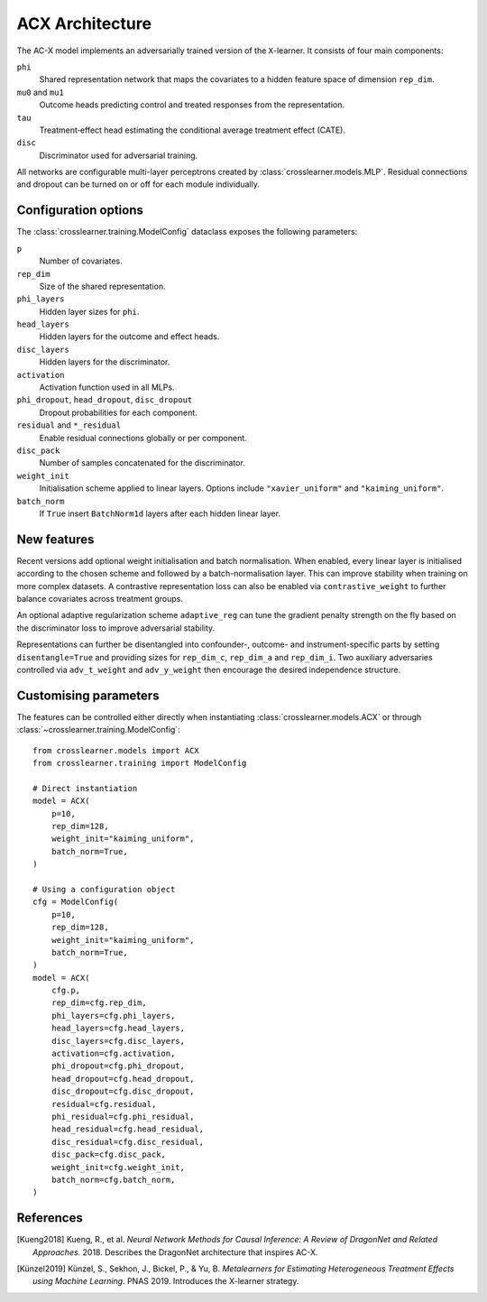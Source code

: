 ACX Architecture
================

The AC-X model implements an adversarially trained version of the
``X``-learner. It consists of four main components:

``phi``
  Shared representation network that maps the covariates to a hidden
  feature space of dimension ``rep_dim``.
``mu0`` and ``mu1``
  Outcome heads predicting control and treated responses from the
  representation.
``tau``
  Treatment‑effect head estimating the conditional average treatment
  effect (CATE).
``disc``
  Discriminator used for adversarial training.

All networks are configurable multi-layer perceptrons created by
:class:`crosslearner.models.MLP`. Residual connections and dropout can be
turned on or off for each module individually.

Configuration options
---------------------

The :class:`crosslearner.training.ModelConfig` dataclass exposes the
following parameters:

``p``
  Number of covariates.
``rep_dim``
  Size of the shared representation.
``phi_layers``
  Hidden layer sizes for ``phi``.
``head_layers``
  Hidden layers for the outcome and effect heads.
``disc_layers``
  Hidden layers for the discriminator.
``activation``
  Activation function used in all MLPs.
``phi_dropout``, ``head_dropout``, ``disc_dropout``
  Dropout probabilities for each component.
``residual`` and ``*_residual``
  Enable residual connections globally or per component.
``disc_pack``
  Number of samples concatenated for the discriminator.
``weight_init``
  Initialisation scheme applied to linear layers. Options include
  ``"xavier_uniform"`` and ``"kaiming_uniform"``.
``batch_norm``
  If ``True`` insert ``BatchNorm1d`` layers after each hidden linear
  layer.

New features
------------

Recent versions add optional weight initialisation and batch
normalisation. When enabled, every linear layer is initialised according
to the chosen scheme and followed by a batch-normalisation layer. This
can improve stability when training on more complex datasets. A
contrastive representation loss can also be enabled via
``contrastive_weight`` to further balance covariates across treatment
groups.

An optional adaptive regularization scheme ``adaptive_reg`` can tune the
gradient penalty strength on the fly based on the discriminator loss to
improve adversarial stability.

Representations can further be disentangled into confounder-, outcome- and
instrument-specific parts by setting ``disentangle=True`` and providing sizes
for ``rep_dim_c``, ``rep_dim_a`` and ``rep_dim_i``. Two auxiliary adversaries
controlled via ``adv_t_weight`` and ``adv_y_weight`` then encourage the desired
independence structure.

Customising parameters
----------------------

The features can be controlled either directly when instantiating
:class:`crosslearner.models.ACX` or through
:class:`~crosslearner.training.ModelConfig`::

    from crosslearner.models import ACX
    from crosslearner.training import ModelConfig

    # Direct instantiation
    model = ACX(
        p=10,
        rep_dim=128,
        weight_init="kaiming_uniform",
        batch_norm=True,
    )

    # Using a configuration object
    cfg = ModelConfig(
        p=10,
        rep_dim=128,
        weight_init="kaiming_uniform",
        batch_norm=True,
    )
    model = ACX(
        cfg.p,
        rep_dim=cfg.rep_dim,
        phi_layers=cfg.phi_layers,
        head_layers=cfg.head_layers,
        disc_layers=cfg.disc_layers,
        activation=cfg.activation,
        phi_dropout=cfg.phi_dropout,
        head_dropout=cfg.head_dropout,
        disc_dropout=cfg.disc_dropout,
        residual=cfg.residual,
        phi_residual=cfg.phi_residual,
        head_residual=cfg.head_residual,
        disc_residual=cfg.disc_residual,
        disc_pack=cfg.disc_pack,
        weight_init=cfg.weight_init,
        batch_norm=cfg.batch_norm,
    )

References
----------

.. [Kueng2018] Kueng, R., et al. *Neural Network Methods for Causal Inference: A
   Review of DragonNet and Related Approaches.* 2018. Describes the DragonNet
   architecture that inspires AC-X.
.. [Künzel2019] Künzel, S., Sekhon, J., Bickel, P., & Yu, B. *Metalearners for
   Estimating Heterogeneous Treatment Effects using Machine Learning.* PNAS
   2019. Introduces the X-learner strategy.
